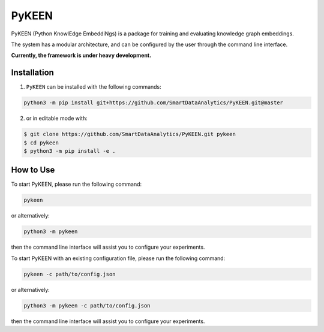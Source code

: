 PyKEEN |build|
==============
PyKEEN (Python KnowlEdge EmbeddiNgs) is a package for training and evaluating knowledge graph embeddings.

The system has a modular architecture, and can be configured by the user through the command line interface.

**Currently, the framework is under heavy development.**

Installation
------------
1. ``PyKEEN`` can be installed with the following commands:

.. code-block:: sh

    python3 -m pip install git+https://github.com/SmartDataAnalytics/PyKEEN.git@master

2. or in editable mode with:

.. code-block:: sh

    $ git clone https://github.com/SmartDataAnalytics/PyKEEN.git pykeen
    $ cd pykeen
    $ python3 -m pip install -e .

How to Use
----------
To start PyKEEN, please run the following command:

.. code-block:: sh

    pykeen

or alternatively:

.. code-block:: python

    python3 -m pykeen

then the command line interface will assist you to configure your experiments.

To start PyKEEN with an existing configuration file, please run the following command:

.. code-block:: sh

    pykeen -c path/to/config.json

or alternatively:

.. code-block:: python

    python3 -m pykeen -c path/to/config.json

then the command line interface will assist you to configure your experiments.

.. |build| image:: https://travis-ci.org/SmartDataAnalytics/PyKEEN.svg?branch=master
    :target: https://travis-ci.org/SmartDataAnalytics/PyKEEN

